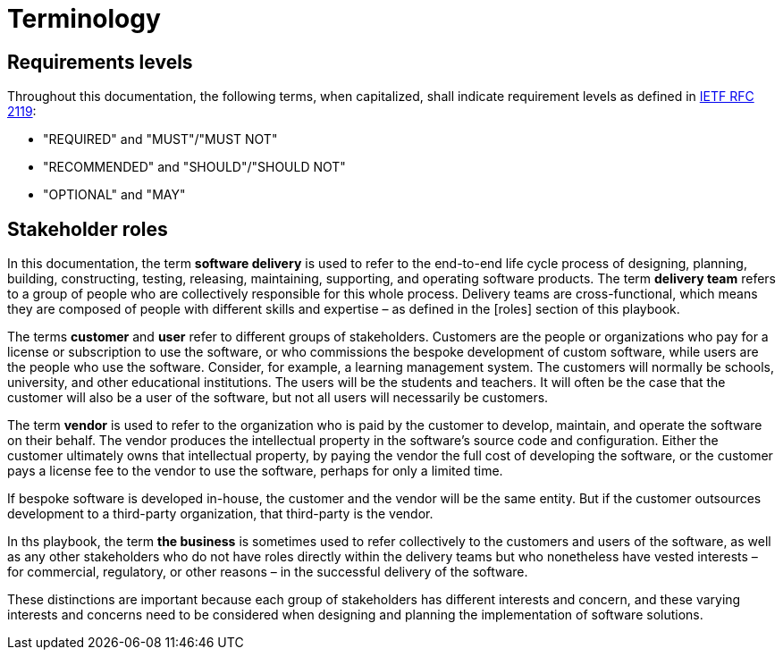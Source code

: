 = Terminology

== Requirements levels

Throughout this documentation, the following terms, when capitalized, shall
indicate requirement levels as defined in
https://datatracker.ietf.org/doc/html/rfc2119[IETF RFC 2119]:

* "REQUIRED" and "MUST"/"MUST NOT"
* "RECOMMENDED" and "SHOULD"/"SHOULD NOT"
* "OPTIONAL" and "MAY"

== Stakeholder roles

In this documentation, the term *software delivery* is used to refer to the
end-to-end life cycle process of designing, planning, building, constructing,
testing, releasing, maintaining, supporting, and operating software products.
The term *delivery team* refers to a group of people who are collectively
responsible for this whole process. Delivery teams are cross-functional, which
means they are composed of people with different skills and expertise – as
defined in the [roles] section of this playbook.

The terms *customer* and *user* refer to different groups of stakeholders.
Customers are the people or organizations who pay for a license or subscription
to use the software, or who commissions the bespoke development of custom
software, while users are the people who use the software. Consider,
for example, a learning management system. The customers will normally be
schools, university, and other educational institutions. The users will be the
students and teachers. It will often be the case that the customer will also
be a user of the software, but not all users will necessarily be customers.

The term *vendor* is used to refer to the organization who is paid by the
customer to develop, maintain, and operate the software on their behalf. The
vendor produces the intellectual property in the software's source code and
configuration. Either the customer ultimately owns that intellectual property,
by paying the vendor the full cost of developing the software, or the customer
pays a license fee to the vendor to use the software, perhaps for only a limited
time.

If bespoke software is developed in-house, the customer and the vendor will be
the same entity. But if the customer outsources development to a third-party
organization, that third-party is the vendor.

In ths playbook, the term *the business* is sometimes used to refer collectively
to the customers and users of the software, as well as any other stakeholders
who do not have roles directly within the delivery teams but who nonetheless
have vested interests – for commercial, regulatory, or other reasons – in the
successful delivery of the software.

These distinctions are important because each group of stakeholders has different
interests and concern, and these varying interests and concerns need to be
considered when designing and planning the implementation of software solutions.
